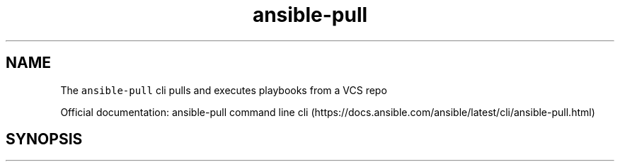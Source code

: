 .\" Automatically generated by Pandoc 2.17.1.1
.\"
.\" Define V font for inline verbatim, using C font in formats
.\" that render this, and otherwise B font.
.ie "\f[CB]x\f[]"x" \{\
. ftr V B
. ftr VI BI
. ftr VB B
. ftr VBI BI
.\}
.el \{\
. ftr V CR
. ftr VI CI
. ftr VB CB
. ftr VBI CBI
.\}
.TH "ansible-pull" "1" "" "Version Latest" "Pulls and execute playbooks from a VCS repo"
.hy
.SH NAME
.PP
The \f[V]ansible-pull\f[R] cli pulls and executes playbooks from a VCS
repo
.PP
Official documentation: ansible-pull command line
cli (https://docs.ansible.com/ansible/latest/cli/ansible-pull.html)
.SH SYNOPSIS
.IP
.nf
\f[C]
\f[R]
.fi

